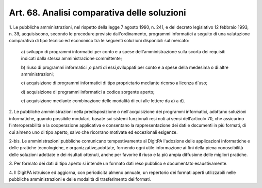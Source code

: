 .. _art68:

Art. 68. Analisi comparativa delle soluzioni
^^^^^^^^^^^^^^^^^^^^^^^^^^^^^^^^^^^^^^^^^^^^



1\. Le pubbliche amministrazioni, nel rispetto della legge 7 agosto 1990, n. 241, e del decreto legislativo 12 febbraio 1993, n. 39, acquisiscono, secondo le procedure previste dall'ordinamento, programmi informatici a seguito di una valutazione comparativa di tipo tecnico ed economico tra le seguenti soluzioni disponibili sul mercato:

   a\) sviluppo di programmi informatici per conto e a spese dell'amministrazione sulla scorta dei requisiti indicati dalla stessa amministrazione committente;

   b\) riuso di programmi informatici ,o parti di essi,sviluppati per conto e a spese della medesima o di altre amministrazioni;

   c\) acquisizione di programmi informatici di tipo proprietario mediante ricorso a licenza d'uso;

   d\) acquisizione di programmi informatici a codice sorgente aperto;

   e\) acquisizione mediante combinazione delle modalità di cui alle lettere da a) a d).

2\. Le pubbliche amministrazioni nella predisposizione o nell'acquisizione dei programmi informatici, adottano soluzioni informatiche, quando possibile modulari, basate sui sistemi funzionali resi noti ai sensi dell'articolo 70, che assicurino l'interoperabilità e la cooperazione applicativa e consentano la rappresentazione dei dati e documenti in più formati, di cui almeno uno di tipo aperto, salvo che ricorrano motivate ed eccezionali esigenze.

2-bis\. Le amministrazioni pubbliche comunicano tempestivamente al DigitPA l'adozione delle applicazioni informatiche e delle pratiche tecnologiche, e organizzative,adottate, fornendo ogni utile informazione ai fini della piena conoscibilità delle soluzioni adottate e dei risultati ottenuti, anche per favorire il riuso e la più ampia diffusione delle migliori pratiche.

3\. Per formato dei dati di tipo aperto si intende un formato dati reso pubblico e documentato esaustivamente.

4\. Il DigitPA istruisce ed aggiorna, con periodicità almeno annuale, un repertorio dei formati aperti utilizzabili nelle pubbliche amministrazioni e delle modalità di trasferimento dei formati.
